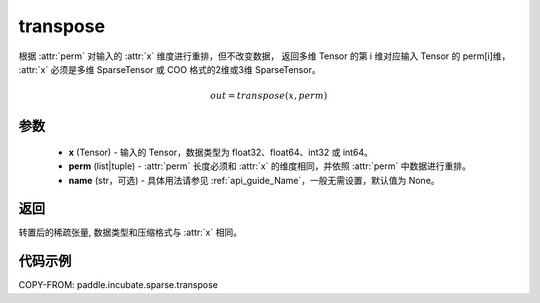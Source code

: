 .. _cn_api_paddle_incubate_sparse_transpose:

transpose
-------------------------------

.. py:function:: paddle.incubate.sparse.transpose(x, perm, name=None)


根据 :attr:`perm` 对输入的 :attr:`x` 维度进行重排，但不改变数据，
返回多维 Tensor 的第 i 维对应输入 Tensor 的 perm[i]维，
:attr:`x` 必须是多维 SparseTensor 或 COO 格式的2维或3维 SparseTensor。

.. math::
    out = transpose(x, perm)

参数
:::::::::
    - **x** (Tensor) - 输入的 Tensor，数据类型为 float32、float64、int32 或 int64。
    - **perm** (list|tuple) - :attr:`perm` 长度必须和 :attr:`x` 的维度相同，并依照 :attr:`perm` 中数据进行重排。
    - **name** (str，可选) - 具体用法请参见 :ref:`api_guide_Name`，一般无需设置，默认值为 None。

返回
:::::::::
转置后的稀疏张量, 数据类型和压缩格式与 :attr:`x` 相同。


代码示例
:::::::::

COPY-FROM: paddle.incubate.sparse.transpose
